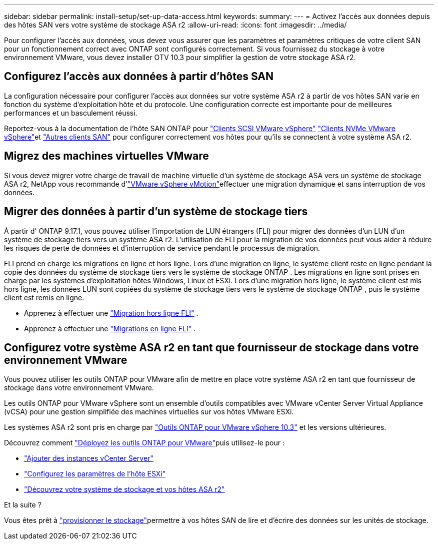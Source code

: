 ---
sidebar: sidebar 
permalink: install-setup/set-up-data-access.html 
keywords:  
summary:  
---
= Activez l'accès aux données depuis des hôtes SAN vers votre système de stockage ASA r2
:allow-uri-read: 
:icons: font
:imagesdir: ../media/


[role="lead"]
Pour configurer l'accès aux données, vous devez vous assurer que les paramètres et paramètres critiques de votre client SAN pour un fonctionnement correct avec ONTAP sont configurés correctement. Si vous fournissez du stockage à votre environnement VMware, vous devez installer OTV 10.3 pour simplifier la gestion de votre stockage ASA r2.



== Configurez l'accès aux données à partir d'hôtes SAN

La configuration nécessaire pour configurer l'accès aux données sur votre système ASA r2 à partir de vos hôtes SAN varie en fonction du système d'exploitation hôte et du protocole. Une configuration correcte est importante pour de meilleures performances et un basculement réussi.

Reportez-vous à la documentation de l'hôte SAN ONTAP pour link:https://docs.netapp.com/us-en/ontap-sanhost/hu_vsphere_8.html["Clients SCSI VMware vSphere"^] link:https://docs.netapp.com/us-en/ontap-sanhost/nvme_esxi_8.html["Clients NVMe VMware vSphere"^]et link:https://docs.netapp.com/us-en/ontap-sanhost/overview.html["Autres clients SAN"^] pour configurer correctement vos hôtes pour qu'ils se connectent à votre système ASA r2.



== Migrez des machines virtuelles VMware

Si vous devez migrer votre charge de travail de machine virtuelle d'un système de stockage ASA vers un système de stockage ASA r2, NetApp vous recommande d'link:https://www.vmware.com/products/cloud-infrastructure/vsphere/vmotion["VMware vSphere vMotion"^]effectuer une migration dynamique et sans interruption de vos données.



== Migrer des données à partir d'un système de stockage tiers

À partir d' ONTAP 9.17.1, vous pouvez utiliser l'importation de LUN étrangers (FLI) pour migrer des données d'un LUN d'un système de stockage tiers vers un système ASA r2. L'utilisation de FLI pour la migration de vos données peut vous aider à réduire les risques de perte de données et d'interruption de service pendant le processus de migration.

FLI prend en charge les migrations en ligne et hors ligne. Lors d'une migration en ligne, le système client reste en ligne pendant la copie des données du système de stockage tiers vers le système de stockage ONTAP . Les migrations en ligne sont prises en charge par les systèmes d'exploitation hôtes Windows, Linux et ESXi. Lors d'une migration hors ligne, le système client est mis hors ligne, les données LUN sont copiées du système de stockage tiers vers le système de stockage ONTAP , puis le système client est remis en ligne.

* Apprenez à effectuer une link:https://docs.netapp.com/us-en/ontap-fli/san-migration//concept_fli_offline_workflow.html["Migration hors ligne FLI"^] .
* Apprenez à effectuer une link:https://docs.netapp.com/us-en/ontap-fli/san-migration//concept_fli_online_workflow.html["Migrations en ligne FLI"^] .




== Configurez votre système ASA r2 en tant que fournisseur de stockage dans votre environnement VMware

Vous pouvez utiliser les outils ONTAP pour VMware afin de mettre en place votre système ASA r2 en tant que fournisseur de stockage dans votre environnement VMware.

Les outils ONTAP pour VMware vSphere sont un ensemble d'outils compatibles avec VMware vCenter Server Virtual Appliance (vCSA) pour une gestion simplifiée des machines virtuelles sur vos hôtes VMware ESXi.

Les systèmes ASA r2 sont pris en charge par link:https://docs.netapp.com/us-en/ontap-tools-vmware-vsphere-10/concepts/ontap-tools-overview.html["Outils ONTAP pour VMware vSphere 10.3"^] et les versions ultérieures.

Découvrez comment link:https://docs.netapp.com/us-en/ontap-tools-vmware-vsphere-10/deploy/ontap-tools-deployment.html["Déployez les outils ONTAP pour VMware"^]puis utilisez-le pour :

* link:https://docs.netapp.com/us-en/ontap-tools-vmware-vsphere-10/configure/add-vcenter.html["Ajouter des instances vCenter Server"^]
* link:https://docs.netapp.com/us-en/ontap-tools-vmware-vsphere-10/configure/configure-esx-server-multipath-and-timeout-settings.html["Configurez les paramètres de l'hôte ESXi"^]
* link:https://docs.netapp.com/us-en/ontap-tools-vmware-vsphere-10/configure/discover-storage-systems-and-hosts.html["Découvrez votre système de stockage et vos hôtes ASA r2"^]


.Et la suite ?
Vous êtes prêt à link:../manage-data/provision-san-storage.html["provisionner le stockage"]permettre à vos hôtes SAN de lire et d'écrire des données sur les unités de stockage.
